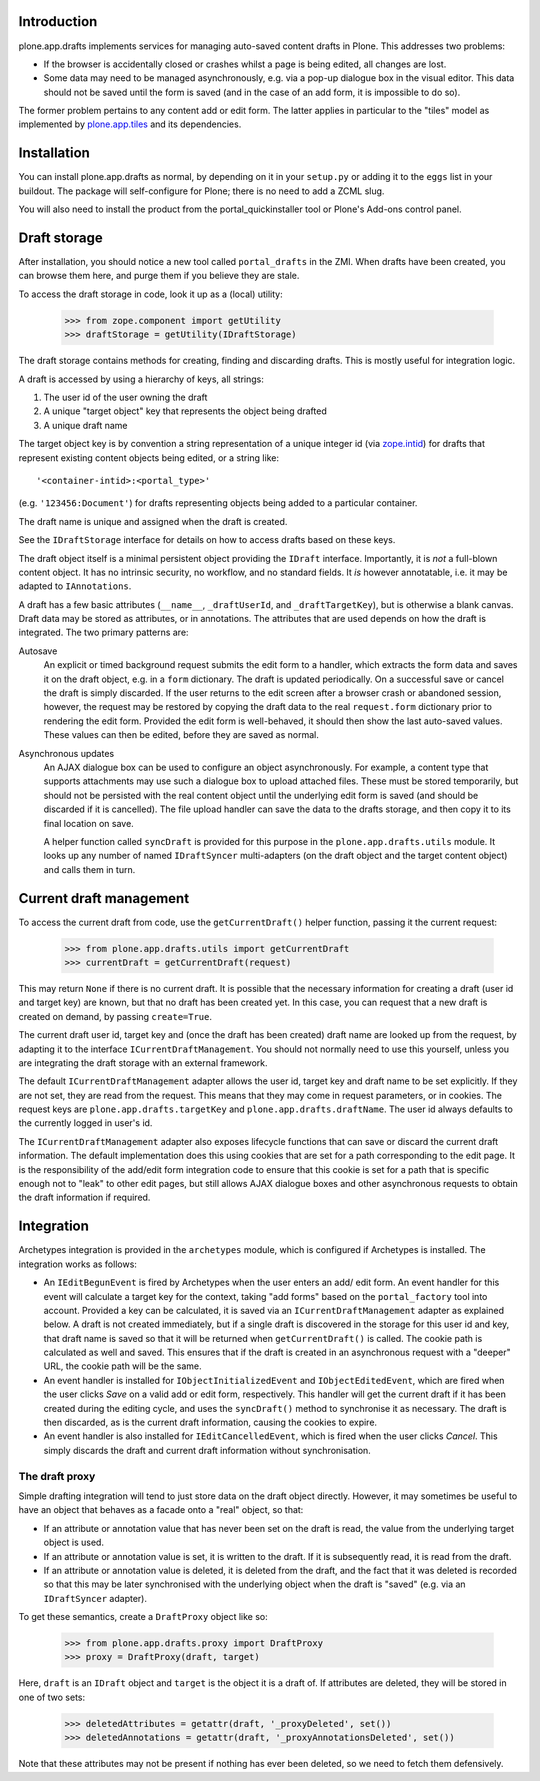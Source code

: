 Introduction
============

plone.app.drafts implements services for managing auto-saved content drafts
in Plone. This addresses two problems:

* If the browser is accidentally closed or crashes whilst a page is being
  edited, all changes are lost.
* Some data may need to be managed asynchronously, e.g. via a pop-up dialogue
  box in the visual editor. This data should not be saved until the form is
  saved (and in the case of an add form, it is impossible to do so).

The former problem pertains to any content add or edit form. The latter
applies in particular to the "tiles" model as implemented by
`plone.app.tiles`_ and its dependencies.

..  image:: https://secure.travis-ci.org/plone/plone.app.drafts.png
    :target: http://travis-ci.org/plone/plone.app.drafts


Installation
============

You can install plone.app.drafts as normal, by depending on it in your
``setup.py`` or adding it to the ``eggs`` list in your buildout. The package
will self-configure for Plone; there is no need to add a ZCML slug.

You will also need to install the product from the portal_quickinstaller tool
or Plone's Add-ons control panel.

Draft storage
=============

After installation, you should notice a new tool called ``portal_drafts`` in
the ZMI. When drafts have been created, you can browse them here, and purge
them if you believe they are stale.

To access the draft storage in code, look it up as a (local) utility:

    >>> from zope.component import getUtility
    >>> draftStorage = getUtility(IDraftStorage)

The draft storage contains methods for creating, finding and discarding
drafts. This is mostly useful for integration logic.

A draft is accessed by using a hierarchy of keys, all strings:

1. The user id of the user owning the draft
2. A unique "target object" key that represents the object being drafted
3. A unique draft name

The target object key is by convention a string representation of a unique
integer id (via `zope.intid`_) for drafts that represent existing content
objects being edited, or a string like::

    '<container-intid>:<portal_type>'

(e.g. ``'123456:Document'``) for drafts representing objects being added to a
particular container.

The draft name is unique and assigned when the draft is created.

See the ``IDraftStorage`` interface for details on how to access drafts based
on these keys.

The draft object itself is a minimal persistent object providing the
``IDraft`` interface. Importantly, it is *not* a full-blown content
object. It has no intrinsic security, no workflow, and no standard fields. It
*is* however annotatable, i.e. it may be adapted to ``IAnnotations``.

A draft has a few basic attributes (``__name__``, ``_draftUserId``, and
``_draftTargetKey``), but is otherwise a blank canvas. Draft data may be
stored as attributes, or in annotations. The attributes that are used depends
on how the draft is integrated. The two primary patterns are:

Autosave
  An explicit or timed background request submits the edit form to
  a handler, which extracts the form data and saves it on the draft object,
  e.g. in a ``form`` dictionary. The draft is updated periodically. On a
  successful save or cancel the draft is simply discarded. If the user returns
  to the edit screen after a browser crash or abandoned session, however,
  the request may be restored by copying the draft data to the real
  ``request.form`` dictionary prior to rendering the edit form. Provided the
  edit form is well-behaved, it should then show the last auto-saved values.
  These values can then be edited, before they are saved as normal.

Asynchronous updates
  An AJAX dialogue box can be used to configure an
  object asynchronously. For example, a content type that supports attachments
  may use such a dialogue box to upload attached files. These must be stored
  temporarily, but should not be persisted with the real content object until
  the underlying edit form is saved (and should be discarded if it is
  cancelled). The file upload handler can save the data to the drafts storage,
  and then copy it to its final location on save.
  
  A helper function called ``syncDraft`` is provided for this purpose in the
  ``plone.app.drafts.utils`` module. It looks up any number of named
  ``IDraftSyncer`` multi-adapters (on the draft object and the target content
  object) and calls them in turn.

Current draft management
========================
 
To access the current draft from code, use the ``getCurrentDraft()`` helper
function, passing it the current request:

    >>> from plone.app.drafts.utils import getCurrentDraft
    >>> currentDraft = getCurrentDraft(request)

This may return ``None`` if there is no current draft.  It is possible that
the necessary information for creating a draft (user id and target key) are
known, but that no draft has been created yet. In this case, you can request
that a new draft is created on demand, by passing ``create=True``.

The current draft user id, target key and (once the draft has been created)
draft name are looked up from the request, by adapting it to the interface
``ICurrentDraftManagement``. You should not normally need to use this
yourself, unless you are integrating the draft storage with an external
framework.

The default ``ICurrentDraftManagement`` adapter allows the user id, target key
and draft name to be set explicitly. If they are not set, they are read from
the request. This means that they may come in request parameters, or in
cookies. The request keys are ``plone.app.drafts.targetKey`` and
``plone.app.drafts.draftName``. The user id always defaults to the currently
logged in user's id.

The ``ICurrentDraftManagement`` adapter also exposes lifecycle functions that
can save or discard the current draft information. The default implementation
does this using cookies that are set for a path corresponding to the edit
page. It is the responsibility of the add/edit form integration code to ensure
that this cookie is set for a path that is specific enough not to "leak" to
other edit pages, but still allows AJAX dialogue boxes and other asynchronous
requests to obtain the draft information if required.

Integration
===========

Archetypes integration is provided in the ``archetypes`` module, which is
configured if Archetypes is installed. The integration works as follows:

* An ``IEditBegunEvent`` is fired by Archetypes when the user enters an add/
  edit form. An event handler for this event will calculate a target key for
  the context, taking "add forms" based on the ``portal_factory`` tool into 
  account. Provided a key can be calculated, it is saved via an
  ``ICurrentDraftManagement`` adapter as explained below. A draft is not
  created immediately, but if a single draft is discovered in the storage for
  this user id and key, that draft name is saved so that it will be returned
  when ``getCurrentDraft()`` is called. The cookie path is calculated as well
  and saved. This ensures that if the draft is created in an asynchronous
  request with a "deeper" URL, the cookie path will be the same.

* An event handler is installed for ``IObjectInitializedEvent`` and
  ``IObjectEditedEvent``, which are fired when the user clicks *Save* on a
  valid  add or edit form, respectively. This handler will get the current
  draft if it has been created during the editing cycle, and uses the
  ``syncDraft()`` method to synchronise it as necessary. The draft is then
  discarded, as is the current draft information, causing the cookies to
  expire.

* An event handler is also installed for ``IEditCancelledEvent``, which is
  fired when the user clicks *Cancel*. This simply discards the draft and
  current draft information without synchronisation.

The draft proxy
---------------

Simple drafting integration will tend to just store data on the draft object
directly. However, it may sometimes be useful to have an object that behaves
as a facade onto a "real" object, so that:

* If an attribute or annotation value that has never been set on the
  draft is read, the value from the underlying target object is used.

* If an attribute or annotation value is set, it is written to the draft.
  If it is subsequently read, it is read from the draft.

* If an attribute or annotation value is deleted, it is deleted from the
  draft, and the fact that it was deleted is recorded so that this may be
  later synchronised with the underlying object when the draft is "saved"
  (e.g. via an ``IDraftSyncer`` adapter).

To get these semantics, create a ``DraftProxy`` object like so:

    >>> from plone.app.drafts.proxy import DraftProxy
    >>> proxy = DraftProxy(draft, target)

Here, ``draft`` is an ``IDraft`` object and ``target`` is the object it is
a draft of. If attributes are deleted, they will be stored in one of two sets:

    >>> deletedAttributes = getattr(draft, '_proxyDeleted', set())
    >>> deletedAnnotations = getattr(draft, '_proxyAnnotationsDeleted', set())

Note that these attributes may not be present if nothing has ever been
deleted, so we need to fetch them defensively.

.. _plone.app.tiles: http://pypi.python.org/pypi/plone.app.tiles
.. _zope.intid: http://pypi.python.org/pypi/zope.intid
